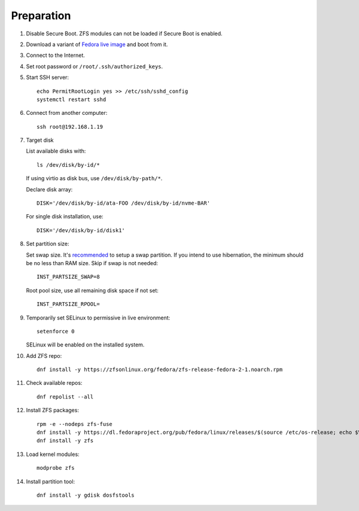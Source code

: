 .. highlight:: sh

Preparation
======================

.. contents:: Table of Contents
   :local:

#. Disable Secure Boot. ZFS modules can not be loaded if Secure Boot is enabled.
#. Download a variant of `Fedora live image
   <https://download.fedoraproject.org/pub/fedora/linux/releases/>`__ and boot from it.
#. Connect to the Internet.
#. Set root password or ``/root/.ssh/authorized_keys``.
#. Start SSH server::

    echo PermitRootLogin yes >> /etc/ssh/sshd_config
    systemctl restart sshd

#. Connect from another computer::

    ssh root@192.168.1.19

#. Target disk

   List available disks with::

    ls /dev/disk/by-id/*

   If using virtio as disk bus, use ``/dev/disk/by-path/*``.

   Declare disk array::

    DISK='/dev/disk/by-id/ata-FOO /dev/disk/by-id/nvme-BAR'

   For single disk installation, use::

    DISK='/dev/disk/by-id/disk1'

#. Set partition size:

   Set swap size. It's `recommended <https://chrisdown.name/2018/01/02/in-defence-of-swap.html>`__
   to setup a swap partition. If you intend to use hibernation,
   the minimum should be no less than RAM size. Skip if swap is not needed::

    INST_PARTSIZE_SWAP=8

   Root pool size, use all remaining disk space if not set::

    INST_PARTSIZE_RPOOL=

#. Temporarily set SELinux to permissive in live environment::

    setenforce 0

   SELinux will be enabled on the installed system.

#. Add ZFS repo::

    dnf install -y https://zfsonlinux.org/fedora/zfs-release-fedora-2-1.noarch.rpm

#. Check available repos::

     dnf repolist --all

#. Install ZFS packages::

    rpm -e --nodeps zfs-fuse
    dnf install -y https://dl.fedoraproject.org/pub/fedora/linux/releases/$(source /etc/os-release; echo $VERSION_ID)/Everything/x86_64/os/Packages/k/kernel-devel-$(uname -r).rpm
    dnf install -y zfs

#. Load kernel modules::

    modprobe zfs

#. Install partition tool::

    dnf install -y gdisk dosfstools
